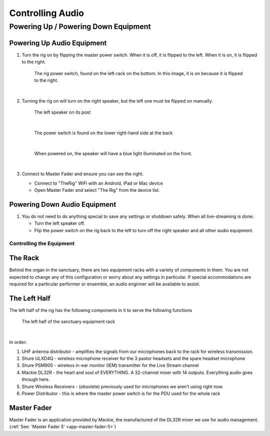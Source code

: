Controlling Audio
#################

Powering Up / Powering Down Equipment
*************************************

.. _powering-up-rack:

Powering Up Audio Equipment
===========================

#. Turn the rig on by flipping the master power switch.  When it is off, it is flipped to the left.  When it is on, it is flipped to the right.

    .. figure:: ../../images/Rig-Power-Switch.jpg

    The rig power switch, found on the left-rack on the bottom.  In this image, it is on because it is flipped to the right.

    |

#. Turning the rig on will turn on the right speaker, but the left one must be flipped on manually.

    .. figure:: ../../images/Speaker-Left.jpg

    The left speaker on its post

    |

    .. figure:: ../../images/Speaker-Rear.jpg

    The power switch is found on the lower right-hand side at the back

    |

    .. figure:: ../../images/Speaker-Powered.jpg

    When powered on, the speaker will have a blue light illuminated on the front.

    |

#. Connect to Master Fader and ensure you can see the right.

   * Connect to "TheRig" WiFi with an Android, iPad or Mac device
   * Open Master Fader and select "The Rig" from the device list.

Powering Down Audio Equipment
=============================

#. You do not need to do anything special to save any settings or shutdown safely.  When all live-streaming is done:

   * Turn the left speaker off.
   * Flip the power switch on the rig back to the left to turn off the right speaker and all other audio equipment.

Controlling the Equipment
-------------------------

The Rack
========

Behind the organ in the sanctuary, there are two equipment racks with a variety of components in them.  You are not expected to change any of this configuration or worry about 
any settings in particular.  If special accommodations are required for a particular performer or ensemble, an audio enginner 
will be available to assist.

The Left Half
=============

The left half of the rig has the following components in it to serve the following functions

.. figure:: ../../images/Rig-Left.jpg

    The left half of the sanctuary equipment rack

|

In order:

#. UHF antenna distributor - amplifies the signals from our microphones back to the rack for wireless transmission.
#. Shure ULXD4Q - wireless microphone receiver for the 3 pastor headsets and the spare headset microphone
#. Shure PSM900 - wireless in-ear monitor (IEM) transmitter for the Live Stream channel
#. Mackie DL32R - the heart and soul of EVERYTHING.  A 32-channel mixer with 14 outputs.  Everything audio goes through here.
#. Shure Wireless Receivers - (obsolete) previously used for microphones we aren't using right now.
#. Power Distributor - this is where the master power switch is for the PDU used for the whole rack 


Master Fader
============

Master Fader is an application provided by Mackie, the manufactured of the DL32R mixer we use for audio management. (:ref:`See: 'Master Fader 5' <app-master-fader-5>`)
